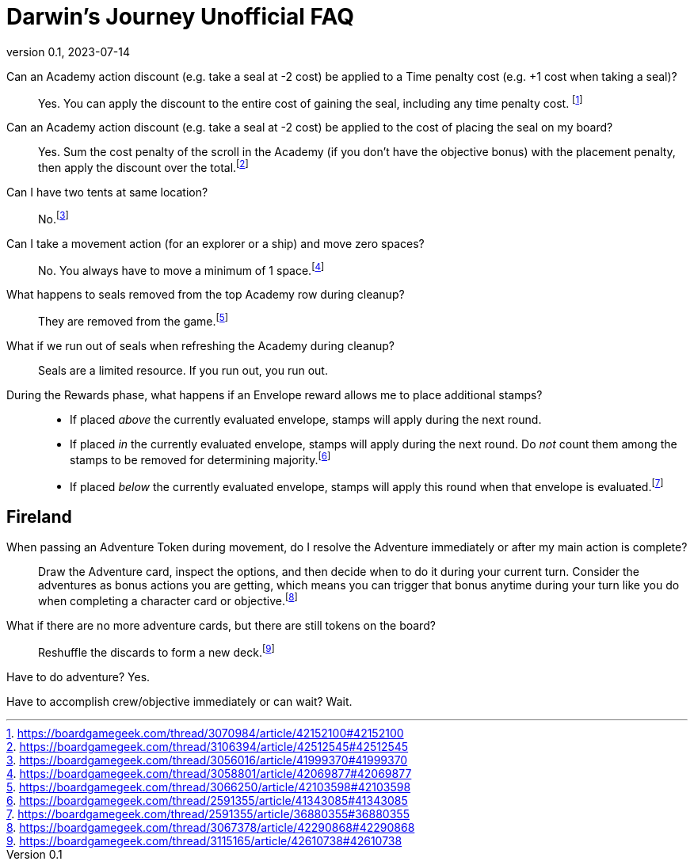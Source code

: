 :doctitle: Darwin's Journey Unofficial FAQ
:revnumber: 0.1
:revdate: 2023-07-14
:reproducible:
:experimental:
:imagesdir: images
:showtitle:

Can an Academy action discount (e.g. take a seal at -2 cost) be applied to a Time penalty cost (e.g. +1 cost when taking a seal)?::

Yes. You can apply the discount to the entire cost of gaining the seal,
including any time penalty cost.
footnote:[https://boardgamegeek.com/thread/3070984/article/42152100#42152100]

Can an Academy action discount (e.g. take a seal at -2 cost) be applied to the cost of placing the seal on my board?::

Yes. Sum the cost penalty of the scroll in the Academy (if you don't have the
objective bonus) with the placement penalty, then apply the discount over the
total.footnote:[https://boardgamegeek.com/thread/3106394/article/42512545#42512545]

Can I have two tents at same location?::

No.footnote:[https://boardgamegeek.com/thread/3056016/article/41999370#41999370]

Can I take a movement action (for an explorer or a ship) and move zero spaces?::

No. You always have to move a minimum of 1 space.footnote:[https://boardgamegeek.com/thread/3058801/article/42069877#42069877]

What happens to seals removed from the top Academy row during cleanup?::
They are removed from the game.footnote:[https://boardgamegeek.com/thread/3066250/article/42103598#42103598]

What if we run out of seals when refreshing the Academy during cleanup?::
Seals are a limited resource. If you run out, you run out.

During the Rewards phase, what happens if an Envelope reward allows me to place additional stamps?::
* If placed _above_ the currently evaluated envelope, stamps will apply during the next round.
* If placed _in_ the currently evaluated envelope, stamps will apply during the next round. Do _not_ count them among the stamps to be removed for determining majority.footnote:[https://boardgamegeek.com/thread/2591355/article/41343085#41343085]
* If placed _below_ the currently evaluated envelope, stamps will apply this round when that envelope is evaluated.footnote:[https://boardgamegeek.com/thread/2591355/article/36880355#36880355]

## Fireland

When passing an Adventure Token during movement, do I resolve the Adventure immediately or after my main action is complete?::

Draw the Adventure card, inspect the options, and then decide when to do it
during your current turn. Consider the adventures as bonus actions you are
getting, which means you can trigger that bonus anytime during your turn like
you do when completing a character card or
objective.footnote:[https://boardgamegeek.com/thread/3067378/article/42290868#42290868]

What if there are no more adventure cards, but there are still tokens on the board?::
Reshuffle the discards to form a new deck.footnote:[https://boardgamegeek.com/thread/3115165/article/42610738#42610738]

Have to do adventure? Yes.

Have to accomplish crew/objective immediately or can wait? Wait.

